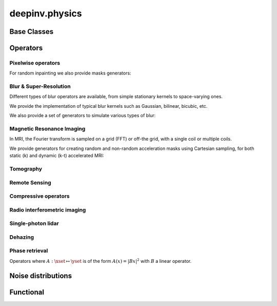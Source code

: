 deepinv.physics
================


Base Classes
------------

.. autosummary::
   :toctree: stubs
   :template: myclass_template.rst
   :nosignatures:

   deepinv.physics.Physics
   deepinv.physics.LinearPhysics
   deepinv.physics.DecomposablePhysics

.. autosummary::
   :toctree: stubs
   :template: myclass_template.rst
   :nosignatures:

   deepinv.physics.generator.PhysicsGenerator
   deepinv.physics.generator.GeneratorMixture


Operators
---------------

Pixelwise operators
^^^^^^^^^^^^^^^^^^^^^^^^^^^^^

.. autosummary::
   :toctree: stubs
   :template: myclass_template.rst
   :nosignatures:

   deepinv.physics.Denoising
   deepinv.physics.Inpainting
   deepinv.physics.Decolorize
   deepinv.physics.Demosaicing

For random inpainting we also provide masks generators:

.. autosummary::
   :toctree: stubs
   :template: myclass_template.rst
   :nosignatures:

   deepinv.physics.generator.BernoulliSplittingMaskGenerator
   deepinv.physics.generator.GaussianSplittingMaskGenerator
   deepinv.physics.generator.Phase2PhaseSplittingMaskGenerator
   deepinv.physics.generator.Artifact2ArtifactSplittingMaskGenerator

Blur & Super-Resolution
^^^^^^^^^^^^^^^^^^^^^^^^
Different types of blur operators are available, from simple stationary kernels to space-varying ones.

.. autosummary::
   :toctree: stubs
   :template: myclass_template.rst
   :nosignatures:

   deepinv.physics.Blur
   deepinv.physics.BlurFFT
   deepinv.physics.SpaceVaryingBlur
   deepinv.physics.Downsampling

We provide the implementation of typical blur kernels such as Gaussian, bilinear, bicubic, etc.

.. autosummary::
   :toctree: stubs
   :template: myfunc_template.rst
   :nosignatures:

   deepinv.physics.blur.gaussian_blur
   deepinv.physics.blur.bilinear_filter
   deepinv.physics.blur.bicubic_filter
   deepinv.physics.blur.sinc_filter


We also provide a set of generators to simulate various types of blur:

.. autosummary::
   :toctree: stubs
   :template: myclass_template.rst
   :nosignatures:

   deepinv.physics.generator.MotionBlurGenerator
   deepinv.physics.generator.DiffractionBlurGenerator
   deepinv.physics.generator.DiffractionBlurGenerator3D
   deepinv.physics.generator.ProductConvolutionBlurGenerator

Magnetic Resonance Imaging
^^^^^^^^^^^^^^^^^^^^^^^^^^^^^^
In MRI, the Fourier transform is sampled on a grid (FFT) or off-the grid, with a single coil or multiple coils.

.. autosummary::
   :toctree: stubs
   :template: myclass_template.rst
   :nosignatures:

   deepinv.physics.MRI
   deepinv.physics.DynamicMRI
   deepinv.physics.SequentialMRI


We provide generators for creating random and non-random acceleration masks using Cartesian sampling, for both static (k) and dynamic (k-t) accelerated MRI:

.. autosummary::
   :toctree: stubs
   :template: myclass_template.rst
   :nosignatures:

   deepinv.physics.generator.BaseMaskGenerator
   deepinv.physics.generator.GaussianMaskGenerator
   deepinv.physics.generator.RandomMaskGenerator
   deepinv.physics.generator.EquispacedMaskGenerator

Tomography
^^^^^^^^^^

.. autosummary::
   :toctree: stubs
   :template: myclass_template.rst
   :nosignatures:

   deepinv.physics.Tomography



Remote Sensing
^^^^^^^^^^^^^^^^

.. autosummary::
   :toctree: stubs
   :template: myclass_template.rst
   :nosignatures:

   deepinv.physics.Pansharpen


Compressive operators
^^^^^^^^^^^^^^^^^^^^^^^^^^^^

.. autosummary::
   :toctree: stubs
   :template: myclass_template.rst
   :nosignatures:

   deepinv.physics.CompressedSensing
   deepinv.physics.SinglePixelCamera


Radio interferometric imaging
^^^^^^^^^^^^^^^^^^^^^^^^^^^^^

.. autosummary::
   :toctree: stubs
   :template: myclass_template.rst
   :nosignatures:

   deepinv.physics.RadioInterferometry


Single-photon lidar
^^^^^^^^^^^^^^^^^^^^^^^

.. autosummary::
   :toctree: stubs
   :template: myclass_template.rst
   :nosignatures:

   deepinv.physics.SinglePhotonLidar


Dehazing
^^^^^^^^^^^^^

.. autosummary::
   :toctree: stubs
   :template: myclass_template.rst
   :nosignatures:

   deepinv.physics.Haze

Phase retrieval
^^^^^^^^^^^^^^^^^^^^^^^^^
Operators where :math:`A:\xset\mapsto \yset` is of the form :math:`A(x) = |Bx|^2` with :math:`B` a linear operator.

.. autosummary::
   :toctree: stubs
   :template: myclass_template.rst
   :nosignatures:

   deepinv.physics.PhaseRetrieval
   deepinv.physics.RandomPhaseRetrieval

Noise distributions
--------------------------------

.. autosummary::
   :toctree: stubs
   :template: myclass_template.rst
   :nosignatures:

   deepinv.physics.GaussianNoise
   deepinv.physics.LogPoissonNoise
   deepinv.physics.PoissonNoise
   deepinv.physics.PoissonGaussianNoise
   deepinv.physics.UniformNoise
   deepinv.physics.UniformGaussianNoise
   deepinv.physics.GammaNoise
   deepinv.physics.generator.SigmaGenerator


.. autosummary::
   :toctree: stubs
   :template: myclass_template.rst
   :nosignatures:

    deepinv.physics.TimeMixin
    deepinv.physics.adjoint_function


Functional
--------------------

.. autosummary::
   :toctree: stubs
   :template: myclass_template.rst
   :nosignatures:

   deepinv.physics.functional.conv2d
   deepinv.physics.functional.conv_transpose2d
   deepinv.physics.functional.conv2d_fft
   deepinv.physics.functional.conv_transpose2d_fft
   deepinv.physics.functional.conv3d_fft
   deepinv.physics.functional.conv_transpose3d_fft
   deepinv.physics.functional.product_convolution2d
   deepinv.physics.functional.multiplier
   deepinv.physics.functional.multiplier_adjoint
   deepinv.physics.functional.Radon
   deepinv.physics.functional.IRadon
   deepinv.physics.functional.histogramdd
   deepinv.physics.functional.histogram
